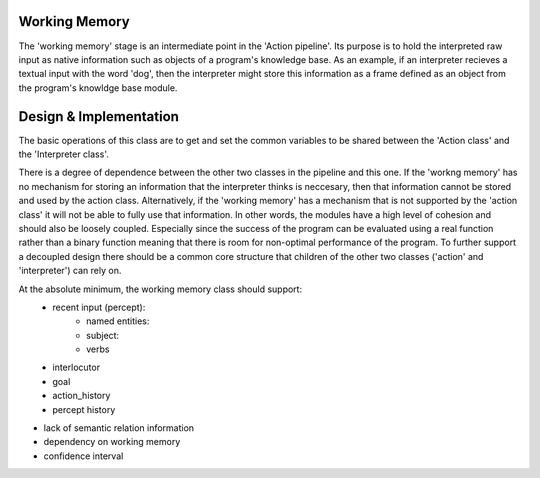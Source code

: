 Working Memory
==============

The 'working memory' stage is an intermediate point in the 'Action pipeline'. 
Its purpose is to hold the interpreted raw input as native information such as
objects of a program's knowledge base. As an example, if an interpreter recieves
a textual input with the word 'dog', then the interpreter might store this 
information as a frame defined as an object from the program's knowldge base
module. 

Design & Implementation 
========================

The basic operations of this class are to get and set the common variables
to be shared between the 'Action class' and the 'Interpreter class'. 

There is a degree of dependence between the other two classes in the pipeline
and this one. If the 'workng memory' has no mechanism for storing an information
that the interpreter thinks is neccesary, then that information cannot be stored
and used by the action class. Alternatively, if the 'working memory' has a 
mechanism that is not supported by the 'action class' it will not be able to 
fully use that information. In other words, the modules have a high level of
cohesion and should also be loosely coupled. Especially since the success of
the program can be evaluated using a real function rather than a binary function
meaning that there is room for non-optimal performance of the program. To 
further support a decoupled design there should be a common core structure that
children of the other two classes ('action' and 'interpreter') can rely on. 

At the absolute minimum, the working memory class should support:
    * recent input (percept):
        * named entities: 
        * subject: 
        * verbs
    * interlocutor
    * goal
    * action_history
    * percept history


* lack of semantic relation information
* dependency on working memory
* confidence interval

